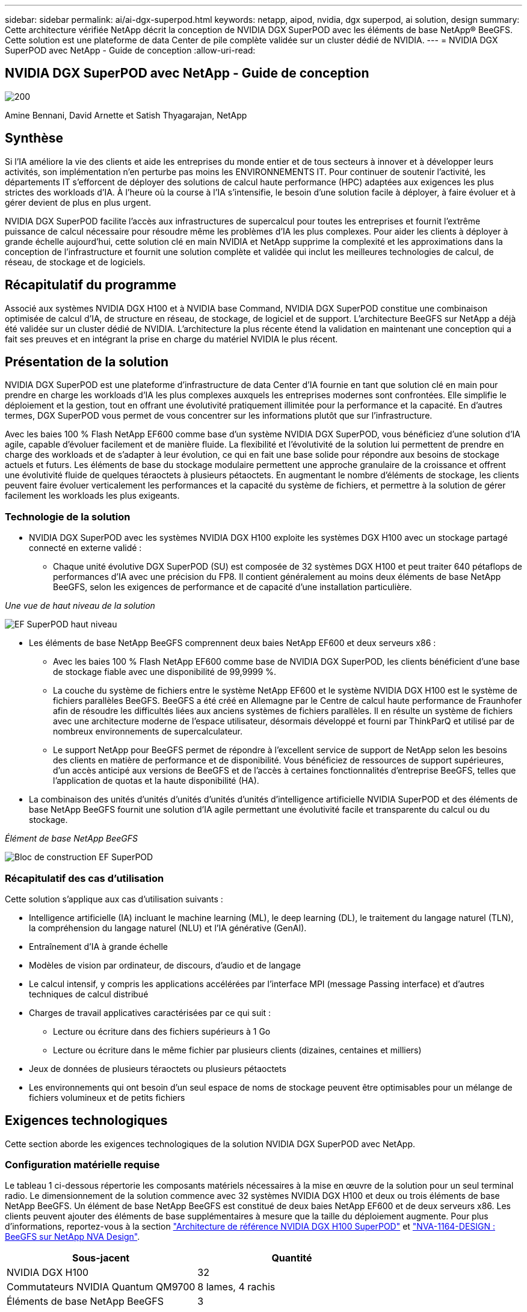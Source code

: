 ---
sidebar: sidebar 
permalink: ai/ai-dgx-superpod.html 
keywords: netapp, aipod, nvidia, dgx superpod, ai solution, design 
summary: Cette architecture vérifiée NetApp décrit la conception de NVIDIA DGX SuperPOD avec les éléments de base NetApp® BeeGFS. Cette solution est une plateforme de data Center de pile complète validée sur un cluster dédié de NVIDIA. 
---
= NVIDIA DGX SuperPOD avec NetApp - Guide de conception
:allow-uri-read: 




== NVIDIA DGX SuperPOD avec NetApp - Guide de conception

image::NVIDIAlogo.png[200]

Amine Bennani, David Arnette et Satish Thyagarajan, NetApp



== Synthèse

Si l'IA améliore la vie des clients et aide les entreprises du monde entier et de tous secteurs à innover et à développer leurs activités, son implémentation n'en perturbe pas moins les ENVIRONNEMENTS IT. Pour continuer de soutenir l'activité, les départements IT s'efforcent de déployer des solutions de calcul haute performance (HPC) adaptées aux exigences les plus strictes des workloads d'IA. À l'heure où la course à l'IA s'intensifie, le besoin d'une solution facile à déployer, à faire évoluer et à gérer devient de plus en plus urgent.

NVIDIA DGX SuperPOD facilite l'accès aux infrastructures de supercalcul pour toutes les entreprises et fournit l'extrême puissance de calcul nécessaire pour résoudre même les problèmes d'IA les plus complexes. Pour aider les clients à déployer à grande échelle aujourd'hui, cette solution clé en main NVIDIA et NetApp supprime la complexité et les approximations dans la conception de l'infrastructure et fournit une solution complète et validée qui inclut les meilleures technologies de calcul, de réseau, de stockage et de logiciels.



== Récapitulatif du programme

Associé aux systèmes NVIDIA DGX H100 et à NVIDIA base Command, NVIDIA DGX SuperPOD constitue une combinaison optimisée de calcul d'IA, de structure en réseau, de stockage, de logiciel et de support. L'architecture BeeGFS sur NetApp a déjà été validée sur un cluster dédié de NVIDIA. L'architecture la plus récente étend la validation en maintenant une conception qui a fait ses preuves et en intégrant la prise en charge du matériel NVIDIA le plus récent.



== Présentation de la solution

NVIDIA DGX SuperPOD est une plateforme d'infrastructure de data Center d'IA fournie en tant que solution clé en main pour prendre en charge les workloads d'IA les plus complexes auxquels les entreprises modernes sont confrontées. Elle simplifie le déploiement et la gestion, tout en offrant une évolutivité pratiquement illimitée pour la performance et la capacité. En d'autres termes, DGX SuperPOD vous permet de vous concentrer sur les informations plutôt que sur l'infrastructure.

Avec les baies 100 % Flash NetApp EF600 comme base d'un système NVIDIA DGX SuperPOD, vous bénéficiez d'une solution d'IA agile, capable d'évoluer facilement et de manière fluide. La flexibilité et l'évolutivité de la solution lui permettent de prendre en charge des workloads et de s'adapter à leur évolution, ce qui en fait une base solide pour répondre aux besoins de stockage actuels et futurs. Les éléments de base du stockage modulaire permettent une approche granulaire de la croissance et offrent une évolutivité fluide de quelques téraoctets à plusieurs pétaoctets. En augmentant le nombre d'éléments de stockage, les clients peuvent faire évoluer verticalement les performances et la capacité du système de fichiers, et permettre à la solution de gérer facilement les workloads les plus exigeants.



=== Technologie de la solution

* NVIDIA DGX SuperPOD avec les systèmes NVIDIA DGX H100 exploite les systèmes DGX H100 avec un stockage partagé connecté en externe validé :
+
** Chaque unité évolutive DGX SuperPOD (SU) est composée de 32 systèmes DGX H100 et peut traiter 640 pétaflops de performances d'IA avec une précision du FP8. Il contient généralement au moins deux éléments de base NetApp BeeGFS, selon les exigences de performance et de capacité d'une installation particulière.




_Une vue de haut niveau de la solution_

image::EF_SuperPOD_HighLevel.png[EF SuperPOD haut niveau]

* Les éléments de base NetApp BeeGFS comprennent deux baies NetApp EF600 et deux serveurs x86 :
+
** Avec les baies 100 % Flash NetApp EF600 comme base de NVIDIA DGX SuperPOD, les clients bénéficient d'une base de stockage fiable avec une disponibilité de 99,9999 %.
** La couche du système de fichiers entre le système NetApp EF600 et le système NVIDIA DGX H100 est le système de fichiers parallèles BeeGFS. BeeGFS a été créé en Allemagne par le Centre de calcul haute performance de Fraunhofer afin de résoudre les difficultés liées aux anciens systèmes de fichiers parallèles. Il en résulte un système de fichiers avec une architecture moderne de l'espace utilisateur, désormais développé et fourni par ThinkParQ et utilisé par de nombreux environnements de supercalculateur.
** Le support NetApp pour BeeGFS permet de répondre à l'excellent service de support de NetApp selon les besoins des clients en matière de performance et de disponibilité. Vous bénéficiez de ressources de support supérieures, d'un accès anticipé aux versions de BeeGFS et de l'accès à certaines fonctionnalités d'entreprise BeeGFS, telles que l'application de quotas et la haute disponibilité (HA).


* La combinaison des unités d'unités d'unités d'unités d'unités d'intelligence artificielle NVIDIA SuperPOD et des éléments de base NetApp BeeGFS fournit une solution d'IA agile permettant une évolutivité facile et transparente du calcul ou du stockage.


_Élément de base NetApp BeeGFS_

image::EF_SuperPOD_buildingblock.png[Bloc de construction EF SuperPOD]



=== Récapitulatif des cas d'utilisation

Cette solution s'applique aux cas d'utilisation suivants :

* Intelligence artificielle (IA) incluant le machine learning (ML), le deep learning (DL), le traitement du langage naturel (TLN), la compréhension du langage naturel (NLU) et l'IA générative (GenAI).
* Entraînement d'IA à grande échelle
* Modèles de vision par ordinateur, de discours, d'audio et de langage
* Le calcul intensif, y compris les applications accélérées par l'interface MPI (message Passing interface) et d'autres techniques de calcul distribué
* Charges de travail applicatives caractérisées par ce qui suit :
+
** Lecture ou écriture dans des fichiers supérieurs à 1 Go
** Lecture ou écriture dans le même fichier par plusieurs clients (dizaines, centaines et milliers)


* Jeux de données de plusieurs téraoctets ou plusieurs pétaoctets
* Les environnements qui ont besoin d'un seul espace de noms de stockage peuvent être optimisables pour un mélange de fichiers volumineux et de petits fichiers




== Exigences technologiques

Cette section aborde les exigences technologiques de la solution NVIDIA DGX SuperPOD avec NetApp.



=== Configuration matérielle requise

Le tableau 1 ci-dessous répertorie les composants matériels nécessaires à la mise en œuvre de la solution pour un seul terminal radio. Le dimensionnement de la solution commence avec 32 systèmes NVIDIA DGX H100 et deux ou trois éléments de base NetApp BeeGFS.
Un élément de base NetApp BeeGFS est constitué de deux baies NetApp EF600 et de deux serveurs x86. Les clients peuvent ajouter des éléments de base supplémentaires à mesure que la taille du déploiement augmente. Pour plus d'informations, reportez-vous à la section https://docs.nvidia.com/dgx-superpod/reference-architecture-scalable-infrastructure-h100/latest/dgx-superpod-components.html["Architecture de référence NVIDIA DGX H100 SuperPOD"^] et https://fieldportal.netapp.com/content/1792438["NVA-1164-DESIGN : BeeGFS sur NetApp NVA Design"^].

|===
| Sous-jacent | Quantité 


| NVIDIA DGX H100 | 32 


| Commutateurs NVIDIA Quantum QM9700 | 8 lames, 4 rachis 


| Éléments de base NetApp BeeGFS | 3 
|===


=== Configuration logicielle requise

Le tableau 2 ci-dessous répertorie les composants logiciels requis pour implémenter la solution. Ils peuvent varier selon la mise en œuvre de la solution et les besoins du client.

|===
| Logiciel 


| Pile logicielle NVIDIA DGX 


| Gestionnaire de commande de base NVIDIA 


| Système de fichiers parallèles BeeGFS de ThinkParQ 
|===


== Vérification de la solution

NVIDIA DGX SuperPOD avec NetApp a été validé sur un cluster d'acceptation dédié chez NVIDIA à l'aide des éléments de base NetApp BeeGFS. Les critères d'acceptation étaient basés sur une série de tests d'application, de performances et d'effort réalisés par NVIDIA. Pour plus d'informations, reportez-vous à la section https://nvidia-gpugenius.highspot.com/viewer/62915e2ef093f1a97b2d1fe6?iid=62913b14052a903cff46d054&source=email.62915e2ef093f1a97b2d1fe7.4["NVIDIA DGX SuperPOD : architecture de référence NetApp EF600 et BeeGFS"^].



== Conclusion

NetApp et NVIDIA partagent une longue histoire de collaboration pour proposer une gamme de solutions d'IA sur le marché. Associé à la baie 100 % Flash NetApp EF600, NVIDIA DGX SuperPOD constitue une solution reconnue et validée que les clients peuvent déployer en toute confiance. Cette architecture clé en main entièrement intégrée élimine les risques liés au déploiement et met tous sur la voie de la réussite sur le marché de l'IA.



== Où trouver des informations complémentaires

Pour en savoir plus sur les informations données dans ce livre blanc, consultez ces documents et/ou sites web :

* link:https://docs.nvidia.com/dgx-superpod/reference-architecture-scalable-infrastructure-h100/latest/index.html#["Architecture de référence NVIDIA DGX SuperPOD"]
* link:https://docs.nvidia.com/nvidia-dgx-superpod-data-center-design-dgx-h100.pdf["Guide de référence de conception de data Center NVIDIA DGX SuperPOD"]
* link:https://nvidiagpugenius.highspot.com/viewer/62915e2ef093f1a97b2d1fe6?iid=62913b14052a903cff46d054&source=email.62915e2ef093f1a97b2d1fe7.4["NVIDIA DGX SuperPOD : NetApp EF600 et BeeGFS"]

